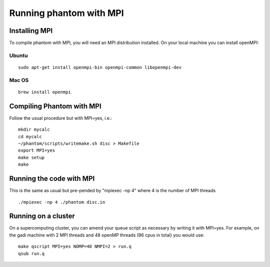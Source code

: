 Running phantom with MPI
========================

Installing MPI
--------------
To compile phantom with MPI, you will need an MPI distribution installed. On your local machine you can install openMPI:

Ubuntu
~~~~~~

::

    sudo apt-get install openmpi-bin openmpi-common libopenmpi-dev
    
Mac OS
~~~~~~

::

    brew install openmpi
    
Compiling Phantom with MPI
--------------------------
Follow the usual procedure but with MPI=yes, i.e.:

::

     mkdir mycalc
     cd mycalc
     ~/phantom/scripts/writemake.sh disc > Makefile
     export MPI=yes
     make setup
     make
  
Running the code with MPI
-------------------------
This is the same as usual but pre-pended by "mpiexec -np 4" where 4 is the number of MPI threads

::

   ./mpiexec -np 4 ./phantom disc.in
   
Running on a cluster
--------------------
On a supercomputing cluster, you can amend your queue script as necessary by writing it with MPI=yes. 
For example, on the gadi machine with 2 MPI threads and 48 openMP threads (96 cpus in total) you would use:

::

    make qscript MPI=yes NOMP=48 NMPI=2 > run.q
    qsub run.q
